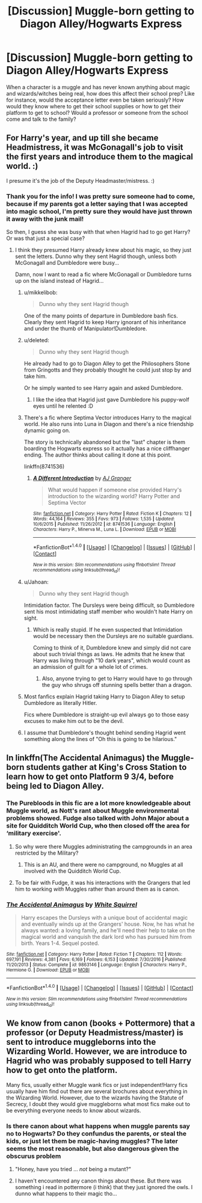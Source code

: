 #+TITLE: [Discussion] Muggle-born getting to Diagon Alley/Hogwarts Express

* [Discussion] Muggle-born getting to Diagon Alley/Hogwarts Express
:PROPERTIES:
:Author: Razilup
:Score: 7
:DateUnix: 1515421895.0
:DateShort: 2018-Jan-08
:FlairText: Discussion
:END:
When a character is a muggle and has never known anything about magic and wizards/witches being real, how does this affect their school prep? Like for instance, would the acceptance letter even be taken seriously? How would they know where to get their school supplies or how to get their platform to get to school? Would a professor or someone from the school come and talk to the family?


** For Harry's year, and up till she became Headmistress, it was McGonagall's job to visit the first years and introduce them to the magical world. :)

I presume it's the job of the Deputy Headmaster/mistress. :)
:PROPERTIES:
:Author: spydalek
:Score: 8
:DateUnix: 1515422132.0
:DateShort: 2018-Jan-08
:END:

*** Thank you for the info! I was pretty sure someone had to come, because if my parents got a letter saying that I was accepted into magic school, I'm pretty sure they would have just thrown it away with the junk mail!

So then, I guess she was busy with that when Hagrid had to go get Harry? Or was that just a special case?
:PROPERTIES:
:Author: Razilup
:Score: 5
:DateUnix: 1515422720.0
:DateShort: 2018-Jan-08
:END:

**** I think they presumed Harry already knew about his magic, so they just sent the letters. Dunno why they sent Hagrid though, unless both McGonagall and Dumbledore were busy...

Damn, now I want to read a fic where McGonagall or Dumbledore turns up on the island instead of Hagrid...
:PROPERTIES:
:Author: spydalek
:Score: 7
:DateUnix: 1515423000.0
:DateShort: 2018-Jan-08
:END:

***** u/mikkelibob:
#+begin_quote
  Dunno why they sent Hagrid though
#+end_quote

One of the many points of departure in Dumbledore bash fics. Clearly they sent Hagrid to keep Harry ignorant of his inheritance and under the thumb of Manipulator!Dumbledore.
:PROPERTIES:
:Author: mikkelibob
:Score: 7
:DateUnix: 1515425746.0
:DateShort: 2018-Jan-08
:END:


***** u/deleted:
#+begin_quote
  Dunno why they sent Hagrid though
#+end_quote

He already had to go to Diagon Alley to get the Philosophers Stone from Gringotts and they probably thought he could just stop by and take him.

Or he simply wanted to see Harry again and asked Dumbledore.
:PROPERTIES:
:Score: 6
:DateUnix: 1515423401.0
:DateShort: 2018-Jan-08
:END:

****** I like the idea that Hagrid just gave Dumbledore his puppy-wolf eyes until he relented :D
:PROPERTIES:
:Author: SteamAngel
:Score: 4
:DateUnix: 1515446351.0
:DateShort: 2018-Jan-09
:END:


***** There's a fic where Septima Vector introduces Harry to the magical world. He also runs into Luna in Diagon and there's a nice friendship dynamic going on.

The story is technically abandoned but the "last" chapter is them boarding the Hogwarts express so it actually has a nice cliffhanger ending. The author thinks about calling it done at this point.

linkffn(8741536)
:PROPERTIES:
:Author: Hellstrike
:Score: 6
:DateUnix: 1515431197.0
:DateShort: 2018-Jan-08
:END:

****** [[http://www.fanfiction.net/s/8741536/1/][*/A Different Introduction/*]] by [[https://www.fanfiction.net/u/982802/AJ-Granger][/AJ Granger/]]

#+begin_quote
  What would happen if someone else provided Harry's introduction to the wizarding world? Harry Potter and Septima Vector
#+end_quote

^{/Site/: [[http://www.fanfiction.net/][fanfiction.net]] *|* /Category/: Harry Potter *|* /Rated/: Fiction K *|* /Chapters/: 12 *|* /Words/: 44,164 *|* /Reviews/: 355 *|* /Favs/: 973 *|* /Follows/: 1,535 *|* /Updated/: 10/6/2015 *|* /Published/: 11/26/2012 *|* /id/: 8741536 *|* /Language/: English *|* /Characters/: Harry P., Minerva M., Luna L. *|* /Download/: [[http://www.ff2ebook.com/old/ffn-bot/index.php?id=8741536&source=ff&filetype=epub][EPUB]] or [[http://www.ff2ebook.com/old/ffn-bot/index.php?id=8741536&source=ff&filetype=mobi][MOBI]]}

--------------

*FanfictionBot*^{1.4.0} *|* [[[https://github.com/tusing/reddit-ffn-bot/wiki/Usage][Usage]]] | [[[https://github.com/tusing/reddit-ffn-bot/wiki/Changelog][Changelog]]] | [[[https://github.com/tusing/reddit-ffn-bot/issues/][Issues]]] | [[[https://github.com/tusing/reddit-ffn-bot/][GitHub]]] | [[[https://www.reddit.com/message/compose?to=tusing][Contact]]]

^{/New in this version: Slim recommendations using/ ffnbot!slim! /Thread recommendations using/ linksub(thread_id)!}
:PROPERTIES:
:Author: FanfictionBot
:Score: 1
:DateUnix: 1515431217.0
:DateShort: 2018-Jan-08
:END:


***** u/Jahoan:
#+begin_quote
  Dunno why they sent Hagrid though
#+end_quote

Intimidation factor. The Dursleys were being difficult, so Dumbledore sent his most intimidating staff member who wouldn't hate Harry on sight.
:PROPERTIES:
:Author: Jahoan
:Score: 4
:DateUnix: 1515426966.0
:DateShort: 2018-Jan-08
:END:

****** Which is really stupid. If he even suspected that Intimidation would be necessary then the Dursleys are no suitable guardians.

Coming to think of it, Dumbledore knew and simply did not care about such trivial things as laws. He admits that he knew that Harry was living through "10 dark years", which would count as an admission of guilt for a whole lot of crimes.
:PROPERTIES:
:Author: Hellstrike
:Score: 5
:DateUnix: 1515431360.0
:DateShort: 2018-Jan-08
:END:

******* Also, anyone trying to get to Harry would have to go through the guy who shrugs off stunning spells better than a dragon.
:PROPERTIES:
:Author: Jahoan
:Score: 3
:DateUnix: 1515434879.0
:DateShort: 2018-Jan-08
:END:


***** Most fanfics explain Hagrid taking Harry to Diagon Alley to setup Dumbledore as literally Hitler.

Fics where Dumbledore is straight-up evil always go to those easy excuses to make him out to be the devil.
:PROPERTIES:
:Author: Phonsz
:Score: 3
:DateUnix: 1515429416.0
:DateShort: 2018-Jan-08
:END:


***** I assume that Dumbledore's thought behind sending Hagrid went something along the lines of "Oh this is going to be hilarious."
:PROPERTIES:
:Author: zbeezle
:Score: 2
:DateUnix: 1515432225.0
:DateShort: 2018-Jan-08
:END:


** In linkffn(The Accidental Animagus) the Muggle-born students gather at King's Cross Station to learn how to get onto Platform 9 3/4, before being led to Diagon Alley.
:PROPERTIES:
:Author: Jahoan
:Score: 4
:DateUnix: 1515427342.0
:DateShort: 2018-Jan-08
:END:

*** The Purebloods in this fic are a lot more knowledgeable about Muggle world, as Nott's rant about Muggle environmental problems showed. Fudge also talked with John Major about a site for Quidditch World Cup, who then closed off the area for ‘military exercise'.
:PROPERTIES:
:Author: InquisitorCOC
:Score: 2
:DateUnix: 1515429136.0
:DateShort: 2018-Jan-08
:END:

**** So why were there Muggles administrating the campgrounds in an area restricted by the Military?
:PROPERTIES:
:Author: Hellstrike
:Score: 1
:DateUnix: 1515431564.0
:DateShort: 2018-Jan-08
:END:

***** This is an AU, and there were no campground, no Muggles at all involved with the Quidditch World Cup.
:PROPERTIES:
:Author: InquisitorCOC
:Score: 1
:DateUnix: 1515440209.0
:DateShort: 2018-Jan-08
:END:


**** To be fair with Fudge, it was his interactions with the Grangers that led him to working /with/ Muggles rather than around them as is canon.
:PROPERTIES:
:Author: Jahoan
:Score: 1
:DateUnix: 1515434986.0
:DateShort: 2018-Jan-08
:END:


*** [[http://www.fanfiction.net/s/9863146/1/][*/The Accidental Animagus/*]] by [[https://www.fanfiction.net/u/5339762/White-Squirrel][/White Squirrel/]]

#+begin_quote
  Harry escapes the Dursleys with a unique bout of accidental magic and eventually winds up at the Grangers' house. Now, he has what he always wanted: a loving family, and he'll need their help to take on the magical world and vanquish the dark lord who has pursued him from birth. Years 1-4. Sequel posted.
#+end_quote

^{/Site/: [[http://www.fanfiction.net/][fanfiction.net]] *|* /Category/: Harry Potter *|* /Rated/: Fiction T *|* /Chapters/: 112 *|* /Words/: 697,191 *|* /Reviews/: 4,381 *|* /Favs/: 6,169 *|* /Follows/: 6,153 *|* /Updated/: 7/30/2016 *|* /Published/: 11/20/2013 *|* /Status/: Complete *|* /id/: 9863146 *|* /Language/: English *|* /Characters/: Harry P., Hermione G. *|* /Download/: [[http://www.ff2ebook.com/old/ffn-bot/index.php?id=9863146&source=ff&filetype=epub][EPUB]] or [[http://www.ff2ebook.com/old/ffn-bot/index.php?id=9863146&source=ff&filetype=mobi][MOBI]]}

--------------

*FanfictionBot*^{1.4.0} *|* [[[https://github.com/tusing/reddit-ffn-bot/wiki/Usage][Usage]]] | [[[https://github.com/tusing/reddit-ffn-bot/wiki/Changelog][Changelog]]] | [[[https://github.com/tusing/reddit-ffn-bot/issues/][Issues]]] | [[[https://github.com/tusing/reddit-ffn-bot/][GitHub]]] | [[[https://www.reddit.com/message/compose?to=tusing][Contact]]]

^{/New in this version: Slim recommendations using/ ffnbot!slim! /Thread recommendations using/ linksub(thread_id)!}
:PROPERTIES:
:Author: FanfictionBot
:Score: 1
:DateUnix: 1515427363.0
:DateShort: 2018-Jan-08
:END:


** We know from canon (books + Pottermore) that a professor (or Deputy Headmistress/master) is sent to introduce muggleborns into the Wizarding World. However, we are introduce to Hagrid who was probably supposed to tell Harry how to get onto the platform.

Many fics, usually either Muggle wank fics or just independent!Harry fics usually have him find out there are several brochures about everything in the Wizarding World. However, due to the wizards having the Statute of Secrecy, I doubt they would give muggleborns what most fics make out to be everything everyone needs to know about wizards.
:PROPERTIES:
:Author: Sir_Galahad_
:Score: 1
:DateUnix: 1515423425.0
:DateShort: 2018-Jan-08
:END:

*** Is there canon about what happens when muggle parents say no to Hogwarts? Do they confundus the parents, or steal the kids, or just let them be magic-having muggles? The later seems the most reasonable, but also dangerous given the obscurus problem
:PROPERTIES:
:Author: mikkelibob
:Score: 1
:DateUnix: 1515425995.0
:DateShort: 2018-Jan-08
:END:

**** "Honey, have you tried ... /not/ being a mutant?"
:PROPERTIES:
:Author: wordhammer
:Score: 5
:DateUnix: 1515430608.0
:DateShort: 2018-Jan-08
:END:


**** I haven't encountered any canon things about these. But there was something i read in pottermore (i think) that they just ignored the owls. I dunno what happens to their magic tho...
:PROPERTIES:
:Author: theHAMazing
:Score: 1
:DateUnix: 1515518658.0
:DateShort: 2018-Jan-09
:END:
